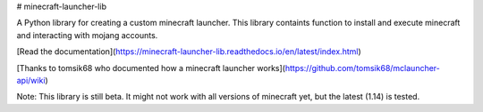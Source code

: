 # minecraft-launcher-lib

A Python library for creating a custom minecraft launcher. This library containts function to install and execute minecraft and interacting with mojang accounts.

[Read the documentation](https://minecraft-launcher-lib.readthedocs.io/en/latest/index.html)

[Thanks to tomsik68 who documented how a minecraft launcher works](https://github.com/tomsik68/mclauncher-api/wiki)

Note:  
This library is still beta. It might not work with all versions of minecraft yet, but the latest (1.14) is tested.


